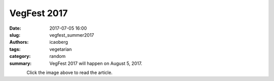 VegFest 2017
############

:date: 2017-07-05 16:00
:slug: vegfest_summer2017
:authors: icaoberg
:tags: vegetarian
:category: random
:summary: VegFest 2017 will happen on August 5, 2017.

.. figure:: {filename}/images/2017/vegfest.jpg
    :align: left
    :target: http://www.thenorthsidechronicle.com/vegfest-2017/

Click the image above to read the article.